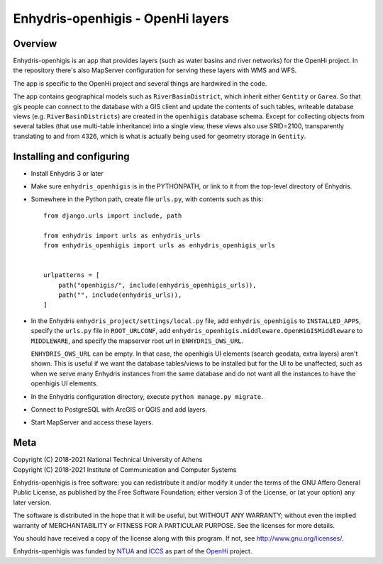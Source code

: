 ==================================
Enhydris-openhigis - OpenHi layers
==================================

.. image:: https://travis-ci.org/openmeteo/enhydris-openhigis.svg?branch=master
    :alt: Build button
    :target: https://travis-ci.org/openmeteo/enhydris-openhigis

.. image:: https://codecov.io/github/openmeteo/enhydris-openhigis/coverage.svg?branch=master
    :alt: Coverage
    :target: https://codecov.io/gh/openmeteo/enhydris-openhigis

Overview
========

Enhydris-openhigis is an app that provides layers (such as water basins
and river networks) for the OpenHi project. In the repository there's
also MapServer configuration for serving these layers with WMS and WFS.

The app is specific to the OpenHi project and several things are
hardwired in the code.

The app contains geographical models such as ``RiverBasinDistrict``,
which inherit either ``Gentity`` or ``Garea``. So that gis people can
connect to the database with a GIS client and update the contents of
such tables, writeable database views (e.g. ``RiverBasinDistricts``)
are created in the ``openhigis`` database schema. Except for collecting
objects from several tables (that use multi-table inheritance) into a
single view, these views also use SRID=2100, transparently translating
to and from 4326, which is what is actually being used for geometry
storage in ``Gentity``.

Installing and configuring
==========================

- Install Enhydris 3 or later

- Make sure ``enhydris_openhigis`` is in the PYTHONPATH, or link to it
  from the top-level directory of Enhydris.

- Somewhere in the Python path, create file ``urls.py``, with contents
  such as this::

     from django.urls import include, path

     from enhydris import urls as enhydris_urls
     from enhydris_openhigis import urls as enhydris_openhigis_urls


     urlpatterns = [
         path("openhigis/", include(enhydris_openhigis_urls)),
         path("", include(enhydris_urls)),
     ]

- In the Enhydris ``enhydris_project/settings/local.py`` file, add
  ``enhydris_openhigis`` to ``INSTALLED_APPS``, specify the ``urls.py``
  file in ``ROOT_URLCONF``, add
  ``enhydris_openhigis.middleware.OpenHiGISMiddleware`` to
  ``MIDDLEWARE``, and specify the mapserver root url in
  ``ENHYDRIS_OWS_URL``.

  ``ENHYDRIS_OWS_URL`` can be empty. In that case, the openhigis UI
  elements (search geodata, extra layers) aren't shown. This is useful
  if we want the database tables/views to be installed but for the UI to
  be unaffected, such as when we serve many Enhydris instances from the
  same database and do not want all the instances to have the openhigis
  UI elements.

- In the Enhydris configuration directory, execute ``python manage.py
  migrate``.

- Connect to PostgreSQL with ArcGIS or QGIS and add layers.

- Start MapServer and access these layers.

Meta
====

| Copyright (C) 2018-2021 National Technical University of Athens
| Copyright (C) 2018-2021 Institute of Communication and Computer Systems

Enhydris-openhigis is free software: you can redistribute it and/or
modify it under the terms of the GNU Affero General Public License, as
published by the Free Software Foundation; either version 3 of the
License, or (at your option) any later version.

The software is distributed in the hope that it will be useful, but
WITHOUT ANY WARRANTY; without even the implied warranty of
MERCHANTABILITY or FITNESS FOR A PARTICULAR PURPOSE.  See the
licenses for more details.

You should have received a copy of the license along with this
program.  If not, see http://www.gnu.org/licenses/.

Enhydris-openhigis was funded by NTUA_ and ICCS_ as part of the OpenHi_
project.

.. _ntua: http://www.ntua.gr/
.. _iccs: https://www.iccs.gr
.. _openhi: https://openhi.net

